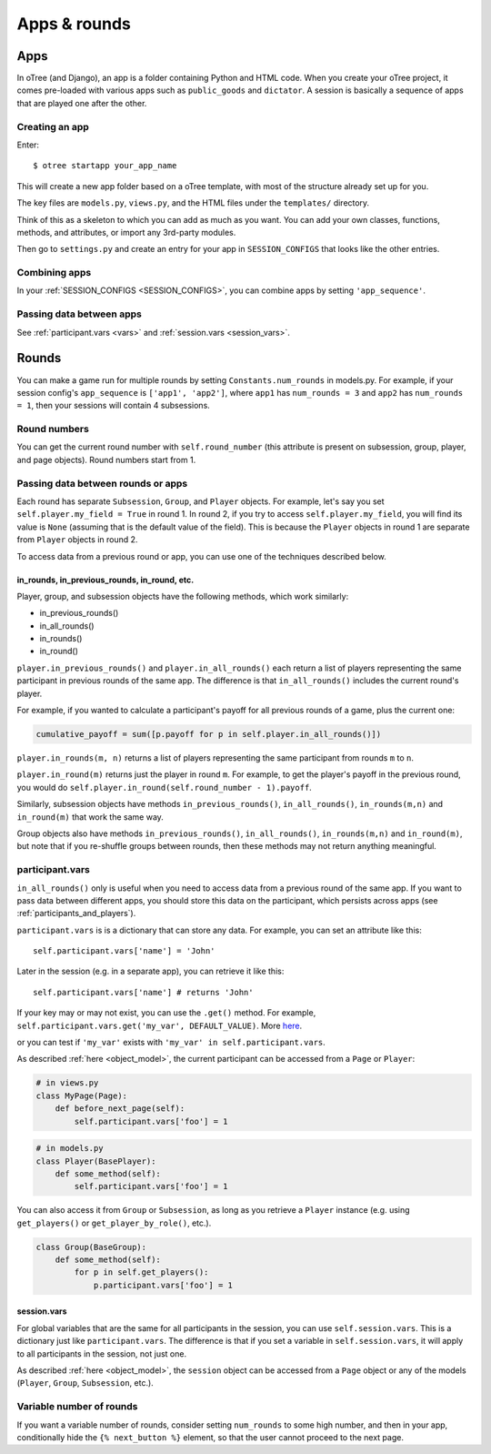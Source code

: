 Apps & rounds
^^^^^^^^^^^^^

Apps
====

In oTree (and Django), an app is a folder containing Python and HTML code. When
you create your oTree project, it comes pre-loaded with various apps such as
``public_goods`` and ``dictator``. A session is basically a sequence of
apps that are played one after the other.

Creating an app
---------------

Enter::

    $ otree startapp your_app_name

This will create a new app folder based on a oTree template, with most
of the structure already set up for you.

The key files are ``models.py``, ``views.py``, and the HTML files
under the ``templates/`` directory.

Think of this as a skeleton to which you can add as much as you want.
You can add your own classes, functions, methods, and attributes, or
import any 3rd-party modules.

Then go to ``settings.py`` and create an entry for your app in
``SESSION_CONFIGS`` that looks like the other entries.

Combining apps
--------------

In your :ref:`SESSION_CONFIGS <SESSION_CONFIGS>`, you can combine apps
by setting ``'app_sequence'``.

Passing data between apps
-------------------------

See :ref:`participant.vars <vars>` and :ref:`session.vars <session_vars>`.


.. _rounds:

Rounds
======

You can make a game run for multiple rounds by setting ``Constants.num_rounds``
in models.py. For example, if your session config's ``app_sequence`` is ``['app1', 'app2']``,
where ``app1`` has ``num_rounds = 3`` and ``app2`` has ``num_rounds = 1``,
then your sessions will contain 4 subsessions.


Round numbers
-------------

You can get the current round number with ``self.round_number``
(this attribute is present on subsession, group, player, and page objects).
Round numbers start from 1.

.. _in_rounds:

Passing data between rounds or apps
-----------------------------------

Each round has separate ``Subsession``, ``Group``, and ``Player`` objects.
For example, let's say you set ``self.player.my_field = True`` in round 1.
In round 2, if you try to access ``self.player.my_field``,
you will find its value is ``None``
(assuming that is the default value of the field).
This is because the ``Player`` objects
in round 1 are separate from ``Player`` objects in round 2.

To access data from a previous round or app,
you can use one of the techniques described below.

in_rounds, in_previous_rounds, in_round, etc.
~~~~~~~~~~~~~~~~~~~~~~~~~~~~~~~~~~~~~~~~~~~~~

Player, group, and subsession objects have the following methods, which work
similarly:

-   in_previous_rounds()
-   in_all_rounds()
-   in_rounds()
-   in_round()

``player.in_previous_rounds()`` and ``player.in_all_rounds()``
each return a list of players representing the same participant in
previous rounds of the same app. The difference is that ``in_all_rounds()``
includes the current round's player.

For example, if you wanted to calculate a participant's payoff for all previous
rounds of a game, plus the current one:

.. code-block:: python

    cumulative_payoff = sum([p.payoff for p in self.player.in_all_rounds()])

``player.in_rounds(m, n)`` returns a list of players representing the same participant from rounds ``m`` to ``n``.

``player.in_round(m)`` returns just the player in round ``m``.
For example, to get the player's payoff in the previous round,
you would do ``self.player.in_round(self.round_number - 1).payoff``.

Similarly, subsession objects have methods ``in_previous_rounds()``,
``in_all_rounds()``, ``in_rounds(m,n)`` and ``in_round(m)`` that work the same way.

Group objects also have methods ``in_previous_rounds()``, ``in_all_rounds()``, ``in_rounds(m,n)`` and ``in_round(m)``,
but note that if you re-shuffle groups between rounds,
then these methods may not return anything meaningful.

.. _vars:

participant.vars
----------------

``in_all_rounds()`` only is useful when you need to access data from a previous
round of the same app.
If you want to pass data between different apps,
you should store this data on the participant,
which persists across apps (see :ref:`participants_and_players`).

``participant.vars`` is is a dictionary that can store any data.
For example, you can set an attribute like this::

    self.participant.vars['name'] = 'John'

Later in the session (e.g. in a separate app),
you can retrieve it like this::

    self.participant.vars['name'] # returns 'John'

If your key may or may not exist, you can use the ``.get()`` method.
For example, ``self.participant.vars.get('my_var', DEFAULT_VALUE)``.
More `here <https://docs.python.org/3/library/stdtypes.html#dict.get>`__.

or you can test if ``'my_var'`` exists with ``'my_var' in self.participant.vars``.

As described :ref:`here <object_model>`, the current participant can be
accessed from a ``Page`` or ``Player``:

.. code-block:: python

    # in views.py
    class MyPage(Page):
        def before_next_page(self):
            self.participant.vars['foo'] = 1

.. code-block:: python

    # in models.py
    class Player(BasePlayer):
        def some_method(self):
            self.participant.vars['foo'] = 1

You can also access it from ``Group`` or ``Subsession``, as long as you retrieve
a ``Player`` instance (e.g. using ``get_players()`` or ``get_player_by_role()``,
etc.).

.. code-block:: python

    class Group(BaseGroup):
        def some_method(self):
            for p in self.get_players():
                p.participant.vars['foo'] = 1


.. _session_vars:

session.vars
~~~~~~~~~~~~

For global variables that are the same for all participants in the session,
you can use ``self.session.vars``.
This is a dictionary just like ``participant.vars``. The difference is that
if you set a variable in ``self.session.vars``, it will apply
to all participants in the session, not just one.

As described :ref:`here <object_model>`, the ``session`` object can be
accessed from a ``Page`` object or any of the models (``Player``, ``Group``,
``Subsession``, etc.).


Variable number of rounds
-------------------------

If you want a variable number of rounds, consider setting ``num_rounds``
to some high number, and then in your app, conditionally hide the
``{% next_button %}`` element, so that the user cannot proceed to the next
page.
